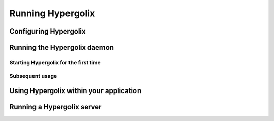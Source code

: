 ===============================================================================
Running Hypergolix
===============================================================================

-------------------------------------------------------------------------------
Configuring Hypergolix
-------------------------------------------------------------------------------

-------------------------------------------------------------------------------
Running the Hypergolix daemon
-------------------------------------------------------------------------------

Starting Hypergolix for the first time
~~~~~~~~~~~~~~~~~~~~~~~~~~~~~~~~~~~~~~~~~~~~~~~~~~~~~~~~~~~~~~~~~~~~~~~~~~~~~~~

Subsequent usage
~~~~~~~~~~~~~~~~~~~~~~~~~~~~~~~~~~~~~~~~~~~~~~~~~~~~~~~~~~~~~~~~~~~~~~~~~~~~~~~

-------------------------------------------------------------------------------
Using Hypergolix within your application
-------------------------------------------------------------------------------

-------------------------------------------------------------------------------
Running a Hypergolix server
-------------------------------------------------------------------------------

..
    Comment all of this stuff out until it's deemed useful

    -------------------------------------------------------------------------------
    OSX Notes
    -------------------------------------------------------------------------------

    + http://stackoverflow.com/questions/9522324/running-python-in-background-on-os-x
    + http://stackoverflow.com/questions/29338066/mac-osx-execute-a-python-script-at-startup
